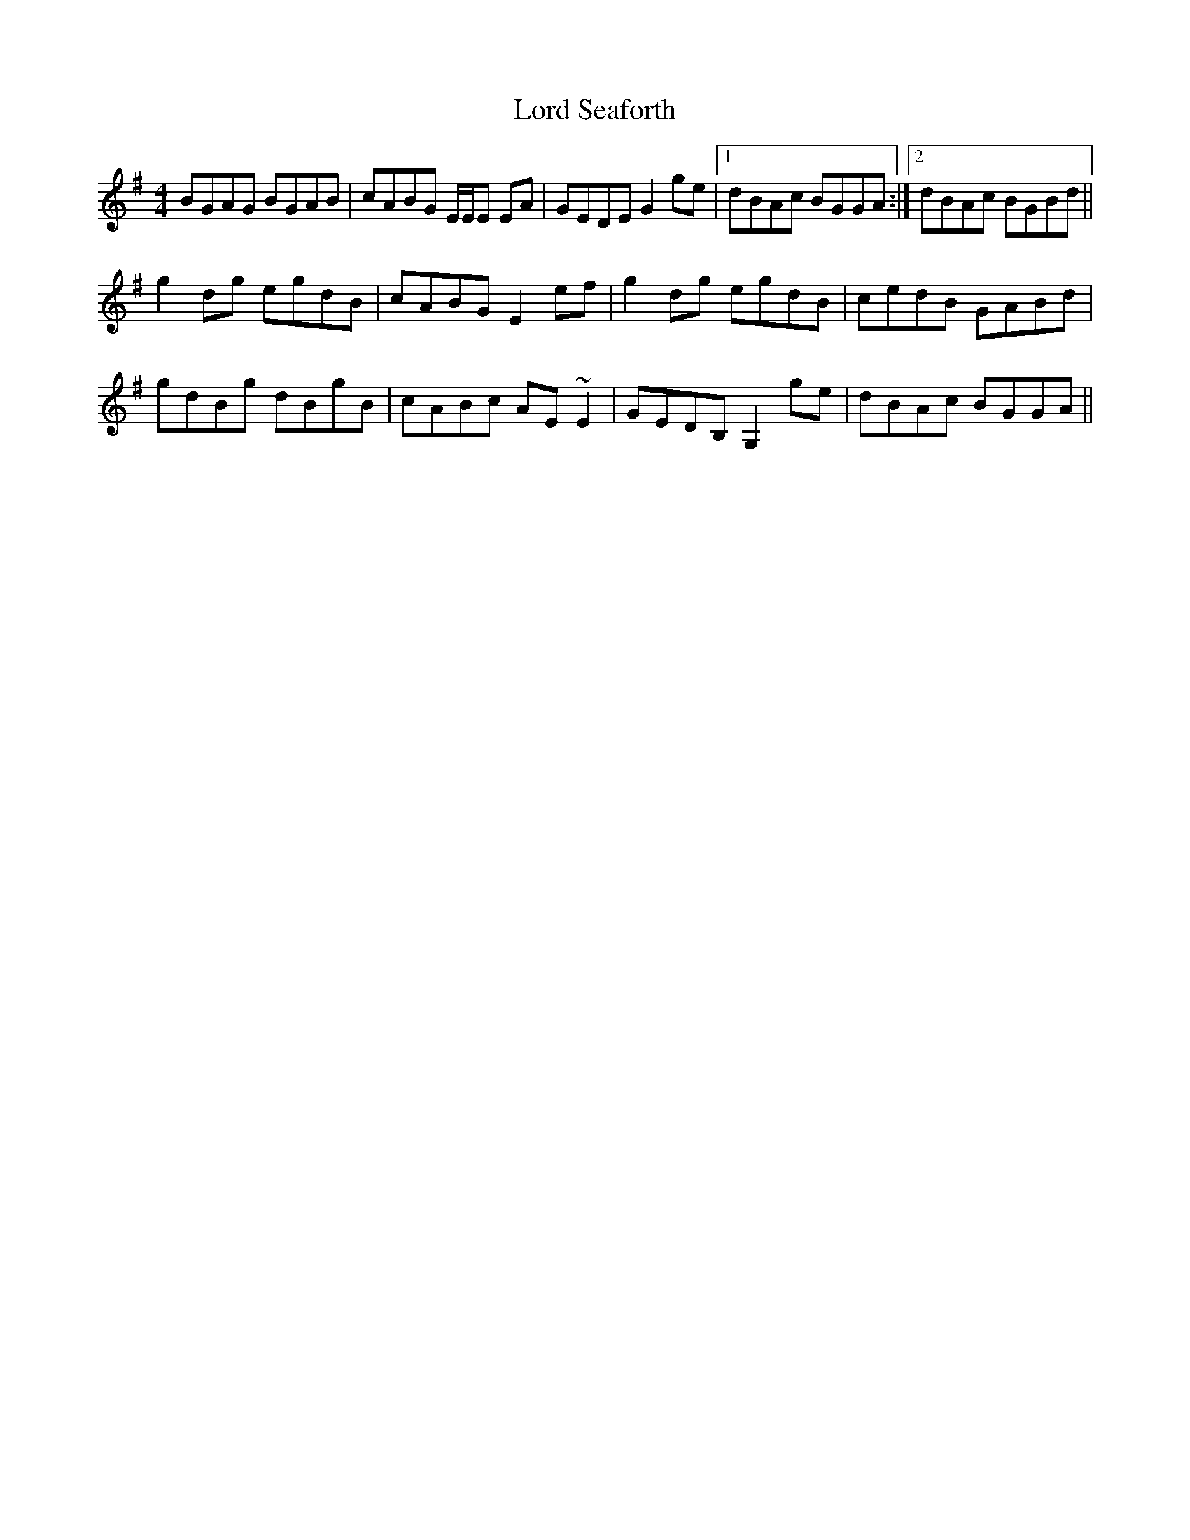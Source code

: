 X: 24260
T: Lord Seaforth
R: strathspey
M: 4/4
K: Gmajor
BGAG BGAB|cABG E/E/E EA|GEDE G2ge|1 dBAc BGGA:|2 dBAc BGBd||
g2dg egdB|cABG E2 ef|g2 dg egdB|cedB GABd|
gdBg dBgB|cABc AE~E2|GEDB, G,2ge|dBAc BGGA||

